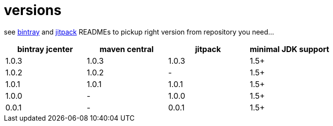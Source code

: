 = versions

see link:./BINTRAY.adoc[bintray] and link:./JITPACK.adoc[jitpack] READMEs to pickup right version from repository you need...

|===
|bintray jcenter|maven central|jitpack|minimal JDK support

|1.0.3
|1.0.3
|1.0.3
|1.5+

|1.0.2
|1.0.2
|-
|1.5+

|1.0.1
|1.0.1
|1.0.1
|1.5+

|1.0.0
|-
|1.0.0
|1.5+

|0.0.1
|-
|0.0.1
|1.5+
|===
